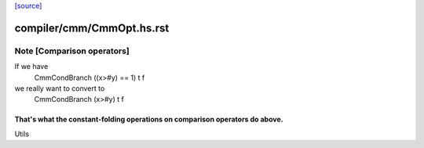 `[source] <https://gitlab.haskell.org/ghc/ghc/tree/master/compiler/cmm/CmmOpt.hs>`_

====================
compiler/cmm/CmmOpt.hs.rst
====================

Note [Comparison operators]
~~~~~~~~~~~~~~~~~~~~~~~~~~~~~~
If we have
   CmmCondBranch ((x>#y) == 1) t f
we really want to convert to
   CmmCondBranch (x>#y) t f

That's what the constant-folding operations on comparison operators do above.
-----------------------------------------------------------------------------
Utils

